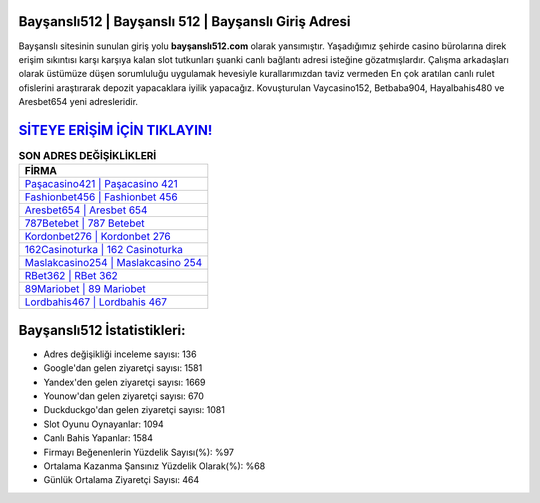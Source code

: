 ﻿Bayşanslı512 | Bayşanslı 512 | Bayşanslı Giriş Adresi
===================================

.. image:: images/baysansli-giris.jpg
   :width: 600
   
Bayşanslı sitesinin sunulan giriş yolu **bayşanslı512.com** olarak yansımıştır. Yaşadığımız şehirde casino bürolarına direk erişim sıkıntısı karşı karşıya kalan slot tutkunları şuanki canlı bağlantı adresi isteğine gözatmışlardır. Çalışma arkadaşları olarak üstümüze düşen sorumluluğu uygulamak hevesiyle kurallarımızdan taviz vermeden En çok aratılan canlı rulet ofislerini araştırarak depozit yapacaklara iyilik yapacağız. Kovuşturulan Vaycasino152, Betbaba904, Hayalbahis480 ve Aresbet654 yeni adresleridir.

`SİTEYE ERİŞİM İÇİN TIKLAYIN! <https://uclck.me/gonow>`_
==============

.. list-table:: **SON ADRES DEĞİŞİKLİKLERİ**
   :widths: 100
   :header-rows: 1

   * - FİRMA
   * - `Paşacasino421 | Paşacasino 421 <pasacasino421-pasacasino-421-pasacasino-giris-adresi.html>`_
   * - `Fashionbet456 | Fashionbet 456 <fashionbet456-fashionbet-456-fashionbet-giris-adresi.html>`_
   * - `Aresbet654 | Aresbet 654 <aresbet654-aresbet-654-aresbet-giris-adresi.html>`_	 
   * - `787Betebet | 787 Betebet <787betebet-787-betebet-betebet-giris-adresi.html>`_	 
   * - `Kordonbet276 | Kordonbet 276 <kordonbet276-kordonbet-276-kordonbet-giris-adresi.html>`_ 
   * - `162Casinoturka | 162 Casinoturka <162casinoturka-162-casinoturka-casinoturka-giris-adresi.html>`_
   * - `Maslakcasino254 | Maslakcasino 254 <maslakcasino254-maslakcasino-254-maslakcasino-giris-adresi.html>`_	 
   * - `RBet362 | RBet 362 <rbet362-rbet-362-rbet-giris-adresi.html>`_
   * - `89Mariobet | 89 Mariobet <89mariobet-89-mariobet-mariobet-giris-adresi.html>`_
   * - `Lordbahis467 | Lordbahis 467 <lordbahis467-lordbahis-467-lordbahis-giris-adresi.html>`_
	 
Bayşanslı512 İstatistikleri:
===================================	 
* Adres değişikliği inceleme sayısı: 136
* Google'dan gelen ziyaretçi sayısı: 1581
* Yandex'den gelen ziyaretçi sayısı: 1669
* Younow'dan gelen ziyaretçi sayısı: 670
* Duckduckgo'dan gelen ziyaretçi sayısı: 1081
* Slot Oyunu Oynayanlar: 1094
* Canlı Bahis Yapanlar: 1584
* Firmayı Beğenenlerin Yüzdelik Sayısı(%): %97
* Ortalama Kazanma Şansınız Yüzdelik Olarak(%): %68
* Günlük Ortalama Ziyaretçi Sayısı: 464

